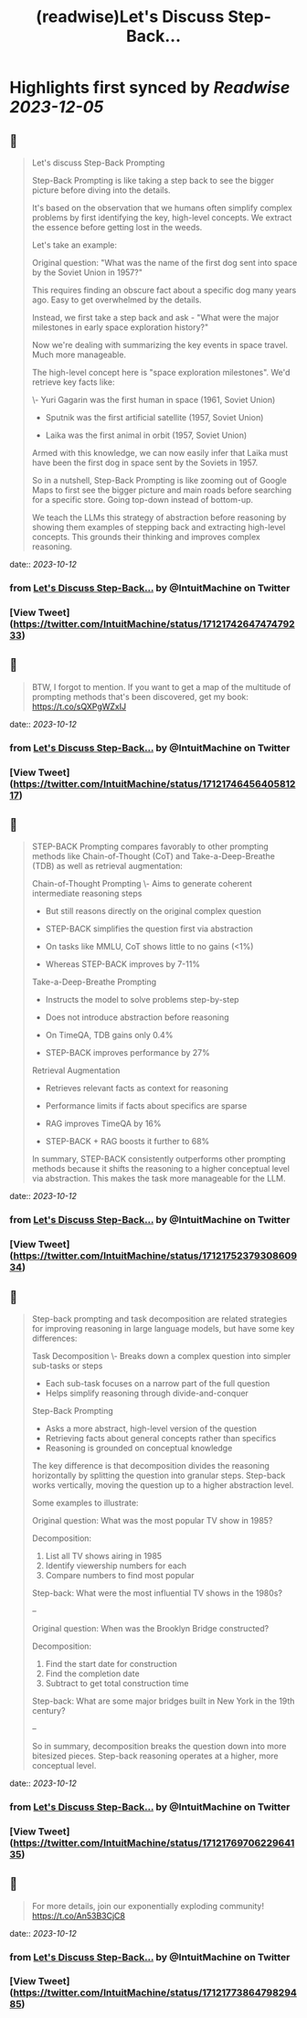 :PROPERTIES:
:title: (readwise)Let's Discuss Step-Back...
:END:

:PROPERTIES:
:author: [[IntuitMachine on Twitter]]
:full-title: "Let's Discuss Step-Back..."
:category: [[tweets]]
:url: https://twitter.com/IntuitMachine/status/1712174264747479233
:image-url: https://pbs.twimg.com/profile_images/922432805426130944/Zv5SABlH.jpg
:END:

* Highlights first synced by [[Readwise]] [[2023-12-05]]
** 📌
#+BEGIN_QUOTE
Let's discuss Step-Back Prompting

Step-Back Prompting is like taking a step back to see the bigger picture before diving into the details.

It's based on the observation that we humans often simplify complex problems by first identifying the key, high-level concepts. We extract the essence before getting lost in the weeds.

Let's take an example:

Original question: "What was the name of the first dog sent into space by the Soviet Union in 1957?"

This requires finding an obscure fact about a specific dog many years ago. Easy to get overwhelmed by the details. 

Instead, we first take a step back and ask - "What were the major milestones in early space exploration history?"

Now we're dealing with summarizing the key events in space travel. Much more manageable. 

The high-level concept here is "space exploration milestones". We'd retrieve key facts like:

\- Yuri Gagarin was the first human in space (1961, Soviet Union) 

- Sputnik was the first artificial satellite (1957, Soviet Union)

- Laika was the first animal in orbit (1957, Soviet Union)

Armed with this knowledge, we can now easily infer that Laika must have been the first dog in space sent by the Soviets in 1957.

So in a nutshell, Step-Back Prompting is like zooming out of Google Maps to first see the bigger picture and main roads before searching for a specific store. Going top-down instead of bottom-up.

We teach the LLMs this strategy of abstraction before reasoning by showing them examples of stepping back and extracting high-level concepts. This grounds their thinking and improves complex reasoning. 
#+END_QUOTE
    date:: [[2023-10-12]]
*** from _Let's Discuss Step-Back..._ by @IntuitMachine on Twitter
*** [View Tweet](https://twitter.com/IntuitMachine/status/1712174264747479233)
** 📌
#+BEGIN_QUOTE
BTW, I forgot to mention.  If you want to get a map of the multitude of prompting methods that's been discovered, get my book:  https://t.co/sQXPgWZxIJ 
#+END_QUOTE
    date:: [[2023-10-12]]
*** from _Let's Discuss Step-Back..._ by @IntuitMachine on Twitter
*** [View Tweet](https://twitter.com/IntuitMachine/status/1712174645640581217)
** 📌
#+BEGIN_QUOTE
STEP-BACK Prompting compares favorably to other prompting methods like Chain-of-Thought (CoT) and Take-a-Deep-Breathe (TDB) as well as retrieval augmentation:

Chain-of-Thought Prompting
\- Aims to generate coherent intermediate reasoning steps
- But still reasons directly on the original complex question
- STEP-BACK simplifies the question first via abstraction 

- On tasks like MMLU, CoT shows little to no gains (<1%)
- Whereas STEP-BACK improves by 7-11%

Take-a-Deep-Breathe Prompting  
- Instructs the model to solve problems step-by-step
- Does not introduce abstraction before reasoning

- On TimeQA, TDB gains only 0.4% 
- STEP-BACK improves performance by 27%

Retrieval Augmentation
- Retrieves relevant facts as context for reasoning 
- Performance limits if facts about specifics are sparse

- RAG improves TimeQA by 16%
- STEP-BACK + RAG boosts it further to 68% 

In summary, STEP-BACK consistently outperforms other prompting methods because it shifts the reasoning to a higher conceptual level via abstraction. This makes the task more manageable for the LLM. 
#+END_QUOTE
    date:: [[2023-10-12]]
*** from _Let's Discuss Step-Back..._ by @IntuitMachine on Twitter
*** [View Tweet](https://twitter.com/IntuitMachine/status/1712175237930860934)
** 📌
#+BEGIN_QUOTE
Step-back prompting and task decomposition are related strategies for improving reasoning in large language models, but have some key differences:

Task Decomposition
\- Breaks down a complex question into simpler sub-tasks or steps
- Each sub-task focuses on a narrow part of the full question
- Helps simplify reasoning through divide-and-conquer

Step-Back Prompting  
- Asks a more abstract, high-level version of the question 
- Retrieving facts about general concepts rather than specifics
- Reasoning is grounded on conceptual knowledge

The key difference is that decomposition divides the reasoning horizontally by splitting the question into granular steps. Step-back works vertically, moving the question up to a higher abstraction level.

Some examples to illustrate:

Original question: What was the most popular TV show in 1985?

Decomposition: 
1) List all TV shows airing in 1985
2) Identify viewership numbers for each
3) Compare numbers to find most popular

Step-back: What were the most influential TV shows in the 1980s?

--

Original question: When was the Brooklyn Bridge constructed? 

Decomposition:
1) Find the start date for construction 
2) Find the completion date
3) Subtract to get total construction time

Step-back: What are some major bridges built in New York in the 19th century?

--

So in summary, decomposition breaks the question down into more bitesized pieces. Step-back reasoning operates at a higher, more conceptual level. 
#+END_QUOTE
    date:: [[2023-10-12]]
*** from _Let's Discuss Step-Back..._ by @IntuitMachine on Twitter
*** [View Tweet](https://twitter.com/IntuitMachine/status/1712176970622964135)
** 📌
#+BEGIN_QUOTE
For more details, join our exponentially exploding community! https://t.co/An53B3CjC8 
#+END_QUOTE
    date:: [[2023-10-12]]
*** from _Let's Discuss Step-Back..._ by @IntuitMachine on Twitter
*** [View Tweet](https://twitter.com/IntuitMachine/status/1712177386479829485)